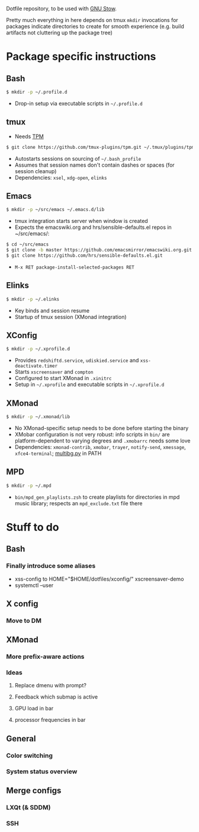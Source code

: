 Dotfile repository, to be used with [[https://www.gnu.org/software/stow/][GNU Stow]].

Pretty much everything in here depends on tmux
~mkdir~ invocations for packages indicate directories to create for smooth experience (e.g. build artifacts not cluttering up the package tree)

* Package specific instructions
** Bash
#+BEGIN_SRC sh
$ mkdir -p ~/.profile.d
#+END_SRC
- Drop-in setup via executable scripts in ~~/.profile.d~

** tmux
- Needs [[https://github.com/tmux-plugins/tpm][TPM]]
#+BEGIN_SRC sh
$ git clone https://github.com/tmux-plugins/tpm.git ~/.tmux/plugins/tpm
#+END_SRC
- Autostarts sessions on sourcing of ~~/.bash_profile~
- Assumes that session names don't contain dashes or spaces (for session cleanup)
- Dependencies: ~xsel~, ~xdg-open~, ~elinks~

** Emacs
#+BEGIN_SRC sh
$ mkdir -p ~/src/emacs ~/.emacs.d/lib
#+END_SRC
- tmux integration starts server when window is created
- Expects the emacswiki.org and hrs/sensible-defaults.el repos in ~/src/emacs/:
#+BEGIN_SRC sh
$ cd ~/src/emacs
$ git clone -b master https://github.com/emacsmirror/emacswiki.org.git
$ git clone https://github.com/hrs/sensible-defaults.el.git
#+END_SRC
- ~M-x RET package-install-selected-packages RET~

** Elinks
#+BEGIN_SRC sh
$ mkdir -p ~/.elinks
#+END_SRC
- Key binds and session resume
- Startup of tmux session (XMonad integration)

** XConfig
#+BEGIN_SRC sh
$ mkdir -p ~/.xprofile.d
#+END_SRC
- Provides ~redshiftd.service~, ~udiskied.service~ and ~xss-deactivate.timer~
- Starts ~xscreensaver~ and ~compton~
- Configured to start XMonad in ~.xinitrc~
- Setup in ~~/.xprofile~ and executable scripts in ~~/.xprofile.d~

** XMonad
#+BEGIN_SRC sh
$ mkdir -p ~/.xmonad/lib
#+END_SRC
- No XMonad-specific setup needs to be done before starting the binary
- XMobar configuration is not very robust: info scripts in ~bin/~ are platform-dependent to varying degrees and ~.xmobarrc~ needs some love
- Dependencies: ~xmonad-contrib~, ~xmobar~, ~trayer~, ~notify-send~, ~xmessage~, ~xfce4-terminal~; [[https://github.com/johannes87/multibg][multibg.py]] in PATH

** MPD
#+BEGIN_SRC sh
$ mkdir -p ~/.mpd
#+END_SRC
- ~bin/mpd_gen_playlists.zsh~ to create playlists for directories in mpd music library; respects an ~mpd_exclude.txt~ file there

* Stuff to do
** Bash
*** Finally introduce some aliases
- xss-config to HOME="$HOME/dotfiles/xconfig/" xscreensaver-demo
- systemctl --user

** X config
*** Move to DM

** XMonad
*** More prefix-aware actions
*** Ideas
**** Replace dmenu with prompt?
**** Feedback which submap is active
**** GPU load in bar
**** processor frequencies in bar

** General
*** Color switching
*** System status overview

** Merge configs
*** LXQt (& SDDM)
*** SSH
